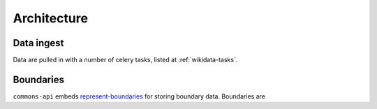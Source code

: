 Architecture
============


Data ingest
-----------

Data are pulled in with a number of celery tasks, listed at :ref:`wikidata-tasks`.


Boundaries
----------

``commons-api`` embeds `represent-boundaries <https://represent.poplus.org/>`_ for storing boundary data. Boundaries are

